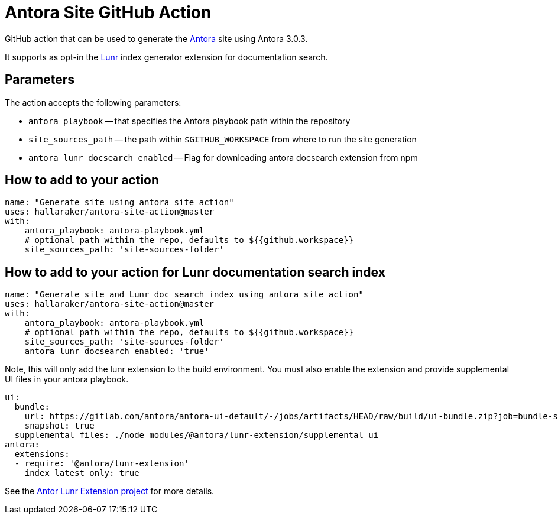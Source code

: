 = Antora Site GitHub Action

GitHub action that can be used to generate the https://antora.org/[Antora] site using Antora 3.0.3.

It supports as opt-in the https://gitlab.com/antora/antora-lunr-extension[Lunr] index generator extension for documentation search.

== Parameters

The action accepts the following parameters:
 
* `antora_playbook` -- that specifies the Antora playbook path within the repository
* `site_sources_path` -- the path within `$GITHUB_WORKSPACE` from where to run the site generation
* `antora_lunr_docsearch_enabled` -- Flag for downloading antora docsearch extension from npm

== How to add to your action

[source,yaml]
----
name: "Generate site using antora site action"
uses: hallaraker/antora-site-action@master
with:
    antora_playbook: antora-playbook.yml
    # optional path within the repo, defaults to ${{github.workspace}}
    site_sources_path: 'site-sources-folder'
----

== How to add to your action for Lunr documentation search index

[source,yaml]
----
name: "Generate site and Lunr doc search index using antora site action"
uses: hallaraker/antora-site-action@master
with:
    antora_playbook: antora-playbook.yml
    # optional path within the repo, defaults to ${{github.workspace}}
    site_sources_path: 'site-sources-folder'
    antora_lunr_docsearch_enabled: 'true'
----

Note, this will only add the lunr extension to the build environment. You must also enable the extension and provide supplemental UI files in your antora playbook.

[source,yaml]
----
ui: 
  bundle:
    url: https://gitlab.com/antora/antora-ui-default/-/jobs/artifacts/HEAD/raw/build/ui-bundle.zip?job=bundle-stable
    snapshot: true
  supplemental_files: ./node_modules/@antora/lunr-extension/supplemental_ui
antora:
  extensions:
  - require: '@antora/lunr-extension'
    index_latest_only: true
----

See the https://gitlab.com/antora/antora-lunr-extension[Antor Lunr Extension project] for more details.
